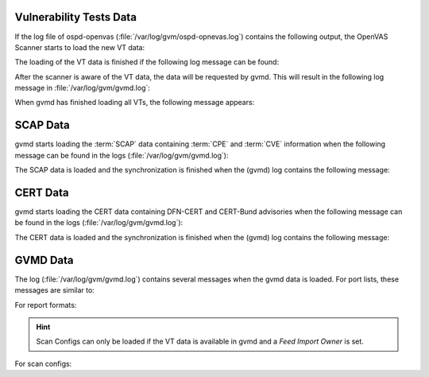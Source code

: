 Vulnerability Tests Data
------------------------

If the log file of ospd-openvas (:file:`/var/log/gvm/ospd-opnevas.log`)
contains the following output, the OpenVAS Scanner starts to load the new VT
data:

.. code-block:: none
  :caption: ospd-openvas VT loading log message

  Loading VTs. Scans will be [requested|queued] until VTs are loaded. This may
  take a few minutes, please wait ...

The loading of the VT data is finished if the following log message can be found:

.. code-block:: none
  :caption: ospd-openvas VTs loading finished log message

  Finished loading VTs. The VT cache has been updated from version X to Y.

After the scanner is aware of the VT data, the data will be requested by gvmd. This
will result in the following log message in :file:`/var/log/gvm/gvmd.log`:

.. code-block:: none
  :caption: gvmd VTs loading log message

  OSP service has different VT status (version X) from database (version (Y), Z VTs). Starting update ...

When gvmd has finished loading all VTs, the following message appears:

.. code-block:: none
  :caption: gvmd VTs loading finished log message

  Updating VTs in database ... done (X VTs).


SCAP Data
---------

gvmd starts loading the :term:`SCAP` data containing :term:`CPE` and :term:`CVE`
information when the following message can be found in the logs
(:file:`/var/log/gvm/gvmd.log`):

.. code-block:: none
  :caption: gvmd SCAP data loading log message

  update_scap: Updating data from feed


The SCAP data is loaded and the synchronization is finished when the (gvmd) log
contains the following message:

.. code-block:: none
  :caption: gvmd SCAP data loading finished log message

  update_scap_end: Updating SCAP info succeeded

CERT Data
---------

gvmd starts loading the CERT data containing DFN-CERT and CERT-Bund advisories
when the following message can be found in the logs (:file:`/var/log/gvm/gvmd.log`):

.. code-block:: none
  :caption: gvmd CERT data loading log message

  sync_cert: Updating data from feed

The CERT data is loaded and the synchronization is finished when the (gvmd) log
contains the following message:

.. code-block:: none
  :caption: gvmd CERT data finished loading log message

  sync_cert: Updating CERT info succeeded.

GVMD Data
---------

The log (:file:`/var/log/gvm/gvmd.log`) contains several messages when the gvmd
data is loaded. For port lists, these messages are similar to:

.. code-block:: none
  :caption: gvmd port list loaded log message

   Port list All IANA assigned TCP (33d0cd82-57c6-11e1-8ed1-406186ea4fc5) has been created by admin

For report formats:

.. code-block:: none
  :caption: gvmd report format loaded log message

  Report format XML (a994b278-1f62-11e1-96ac-406186ea4fc5) has been created by admin

.. hint::

  Scan Configs can only be loaded if the VT data is available in gvmd and a *Feed
  Import Owner* is set.

For scan configs:

.. code-block:: none
  :caption: gvmd scan config loaded log message

  Scan config Full and fast (daba56c8-73ec-11df-a475-002264764cea) has been created by admin
